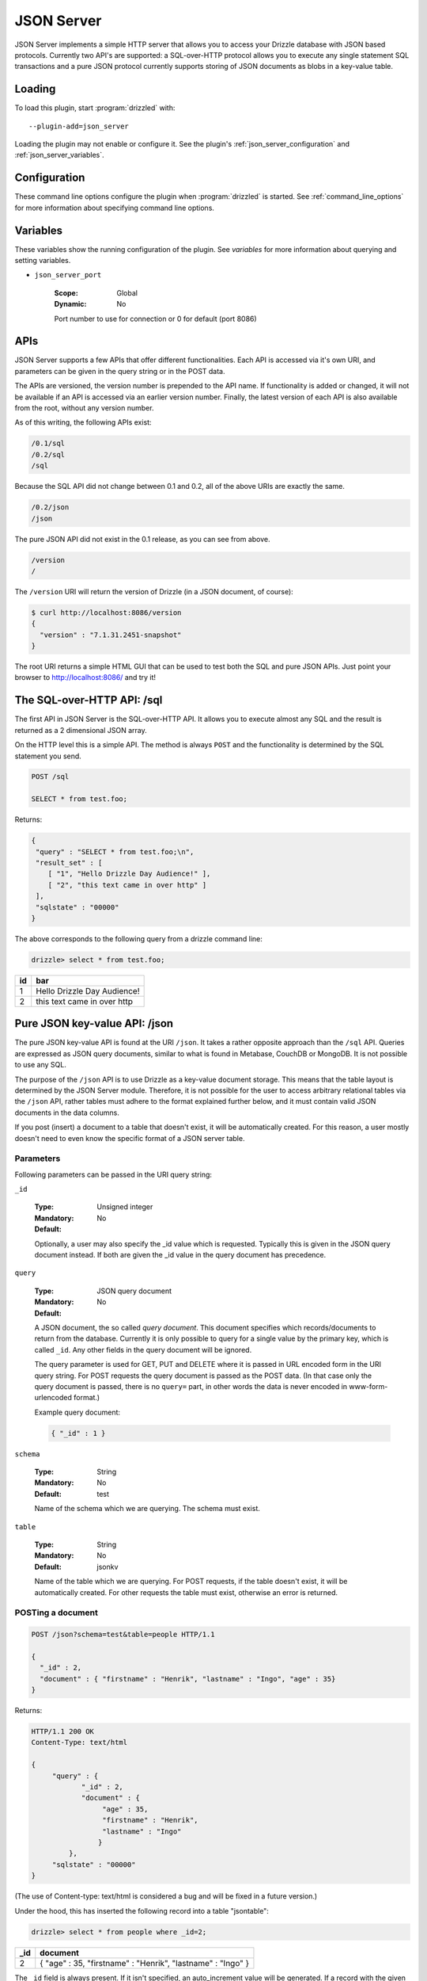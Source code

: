 .. _json_server_plugin:

JSON Server
===========

JSON Server implements a simple HTTP server that allows you to access your
Drizzle database with JSON based protocols. Currently two API's are supported:
a SQL-over-HTTP protocol allows you to execute any single statement SQL
transactions and a pure JSON protocol currently supports storing of JSON
documents as blobs in a key-value table.


.. _json_server_loading:

Loading
-------

To load this plugin, start :program:`drizzled` with::

   --plugin-add=json_server

Loading the plugin may not enable or configure it.  See the plugin's
:ref:`json_server_configuration` and :ref:`json_server_variables`.

.. seealso:: :ref:`drizzled_plugin_options` for more information about adding and removing plugins.

.. _json_server_configuration:

Configuration
-------------

These command line options configure the plugin when :program:`drizzled`
is started.  See :ref:`command_line_options` for more information about specifying
command line options.

.. program:: drizzled

.. option:: --json-server.port ARG

   :Default: 8086
   :Variable: :ref:`json_server_port <json_server_port>`

   Port number to use for connection or 0 for default (port 8086) 

.. _json_server_variables:

Variables
---------

These variables show the running configuration of the plugin.
See `variables` for more information about querying and setting variables.

.. _json_server_port:

* ``json_server_port``

   :Scope: Global
   :Dynamic: No

   Port number to use for connection or 0 for default (port 8086) 

.. _json_server_apis:

APIs
----

JSON Server supports a few APIs that offer different functionalities. Each API
is accessed via it's own URI, and parameters can be given in the query string
or in the POST data. 

The APIs are versioned, the version number is prepended to the API name. If 
functionality is added or changed, it will not be available if an API is 
accessed via an earlier version number. Finally, the latest version of each API
is also available from the root, without any version number.

As of this writing, the following APIs exist:

.. code-block:: none

    /0.1/sql
    /0.2/sql
    /sql

Because the SQL API did not change between 0.1 and 0.2, all of the above URIs
are exactly the same.

.. code-block:: none

    /0.2/json
    /json

The pure JSON API did not exist in the 0.1 release, as you can see from above.

.. code-block:: none

    /version
    /

The ``/version`` URI will return the version of Drizzle (in a JSON document, of 
course):

.. code-block:: none

    $ curl http://localhost:8086/version
    {
      "version" : "7.1.31.2451-snapshot"
    }

The root URI returns a simple HTML GUI that can be used to test both the SQL and
pure JSON APIs. Just point your browser to http://localhost:8086/ and try it!

.. _json_server_sql_api:

The SQL-over-HTTP API: /sql
---------------------------

The first API in JSON Server is the SQL-over-HTTP API. It allows you to execute
almost any SQL and the result is returned as a 2 dimensional JSON array.

On the HTTP level this is a simple API. The method is always ``POST`` and the
functionality is determined by the SQL statement you send.

.. code-block:: none
  
  POST /sql
  
  SELECT * from test.foo;

Returns:

.. code-block:: none

  {
   "query" : "SELECT * from test.foo;\n",
   "result_set" : [
      [ "1", "Hello Drizzle Day Audience!" ],
      [ "2", "this text came in over http" ]
   ],
   "sqlstate" : "00000"
  }

The above corresponds to the following query from a drizzle command line:

.. code-block:: mysql

  drizzle> select * from test.foo;

+----+-----------------------------+
| id | bar                         |
+====+=============================+
|  1 | Hello Drizzle Day Audience! | 
+----+-----------------------------+
|  2 | this text came in over http | 
+----+-----------------------------+


.. _json_server_json_api:

Pure JSON key-value API: /json
------------------------------

The pure JSON key-value API is found at the URI ``/json``. It takes a rather
opposite approach than the ``/sql`` API. Queries are expressed as JSON query 
documents, similar to what is found in Metabase, CouchDB or MongoDB. It is not
possible to use any SQL.

The purpose of the ``/json`` API is to use Drizzle as a key-value document 
storage. This means that the table layout is determined by the JSON Server 
module. Therefore, it is not possible for the user to access arbitrary 
relational tables via the ``/json`` API, rather tables must adhere to the 
format explained further below, and it must contain valid JSON documents in the 
data columns.

If you post (insert) a document to a table that doesn't exist, it will be 
automatically created. For this reason, a user mostly doesn't need to even
know the specific format of a JSON server table. 

.. _json_server_json_parameters:

Parameters
^^^^^^^^^^

Following parameters can be passed in the URI query string:

.. _json_server_json_parameters_id:

``_id``

   :Type: Unsigned integer
   :Mandatory: No
   :Default: 

   Optionally, a user may also specify the _id value which is requested. 
   Typically this is given in the JSON query document instead. If both are given
   the _id value in the query document has precedence.

.. _json_server_json_parameters_query:

``query``

   :Type: JSON query document
   :Mandatory: No
   :Default: 

   A JSON document, the so called *query document*. This document specifies
   which records/documents to return from the database. Currently it is only
   possible to query for a single value by the primary key, which is 
   called ``_id``. Any other fields in the query document will be ignored.

   The query parameter is used for GET, PUT and DELETE where it is passed in 
   URL encoded form in the URI query string. For POST requests the query 
   document is passed as the POST data. (In that case only the query document
   is passed, there is no ``query=`` part, in other words the data is never
   encoded in www-form-urlencoded format.)

   Example query document:

   .. code-block:: none

       { "_id" : 1 }

.. _json_server_json_parameters_schema:

``schema``

   :Type: String
   :Mandatory: No
   :Default: test

   Name of the schema which we are querying. The schema must exist. 

.. _json_server_parameters_table:

``table``

   :Type: String
   :Mandatory: No
   :Default: jsonkv

   Name of the table which we are querying. For POST requests, if the table 
   doesn't exist, it will be automatically created. For other requests the
   table must exist, otherwise an error is returned.

POSTing a document
^^^^^^^^^^^^^^^^^^

.. code-block:: none
  
  POST /json?schema=test&table=people HTTP/1.1

  {
    "_id" : 2, 
    "document" : { "firstname" : "Henrik", "lastname" : "Ingo", "age" : 35}
  }

Returns:

.. code-block:: none

  HTTP/1.1 200 OK
  Content-Type: text/html

  {
       "query" : {
              "_id" : 2,
              "document" : {
                   "age" : 35,
                   "firstname" : "Henrik",
                   "lastname" : "Ingo"
                  }
           },
       "sqlstate" : "00000"
  }


(The use of Content-type: text/html is considered a bug and will be
fixed in a future version.)

Under the hood, this has inserted the following record into a table "jsontable":

.. code-block:: mysql

  drizzle> select * from people where _id=2;

+-----+--------------------------+
| _id | document                 |
+=====+==========================+
|   2 |{                         |
|     |"age" : 35,               |
|     |"firstname" : "Henrik",   |
|     |"lastname" : "Ingo"       |
|     |}                         |
+-----+--------------------------+

The ``_id`` field is always present. If it isn't specified, an auto_increment
value will be generated. If a record with the given ``_id`` already exists in
the table, the record will be updated (using REPLACE INTO).

In addition there are one or more columns of type TEXT.
The column name(s) corresponds to the top level key(s) that were specified in the
POSTed JSON document. You can use any name(s) for the top level key(s), but
the name ``document`` is commonly used as a generic name. The contents of such a
column is the value of the corresponding top level key and has to be valid JSON.

A table of this format is automatically created when the first document is
POSTed to the table. This means that the column names are defined from the top
level key(s) of that first document and future JSON documents must use the same 
top level key(s). Below the top level key(s) the JSON document can be of any 
arbitrary structure. A common practice is to always use ``_id`` and ``document``
as the top level keys, and place the actual JSON document, which can be of
arbitrary structure, under the ``document`` key.


GET a document
^^^^^^^^^^^^^^

The equivalent of an SQL SELECT is HTTP GET.

Below we use the query document ``{"_id" : 1 }`` in URL encoded form:

.. code-block:: none
  
  GET /json?schema=test&table=people&query=%7B%22_id%22%20%3A%201%7D%0A

Returns

.. code-block:: none
  
  HTTP/1.0 200 OK
  Content-Type: text/html
  
  {
    "query" : {
        "_id" : 1
         },
       "result_set" : [
              {
                 "_id" : 1,
                 "document" : {
                        "age" : 21,
                        "firstname" : "Mohit",
                        "lastname" : "Srivastava"
                     }
              }
           ],
       "sqlstate" : "00000"
  }

It is also allowed to specify the ``_id`` as a URI query string parameter and
omit the query document:

.. code-block:: none
  
  GET /json?schema=test&table=people&_id=1

If both are specified, the query document takes precedence.

Finally, it is possible to issue a GET request to a table without specifying
neither the ``_id`` parameter or a query document. In this case all records of 
the whole table is returned.


Updating a record
^^^^^^^^^^^^^^^^^

To update a record, POST new version of json document with same ``_id`` as an 
already existing record.

(PUT is currently not supported, instead POST is used for both inserting and
updating.)

Deleting a record
^^^^^^^^^^^^^^^^^
 
Below we use the query document ``{"_id" : 1 }`` in URL encoded form:

.. code-block:: none
  
  DELETE http://14.139.228.217:8086/json?schema=test&table=people&query=%7B%22_id%22%20%3A%201%7D

Returns:

.. code-block:: none
  
  HTTP/1.0 200 OK
  Content-Type: text/html

  {
       "query" : {
              "_id" : 1
         },
       "sqlstate" : "00000"
  }

It is also allowed to specify the ``_id`` as a URI query string parameter and
omit the query document:

.. code-block:: none
  
  DELETE /json?schema=test&table=people&_id=1

If both are specified, the query document takes precedence.
 
.. _json_server_limitations:

Limitations
^^^^^^^^^^^

The ``/sql`` and ``/json`` APIs are both feature complete, yet JSON Server is
still an experimental module. There are known crashes, the module is still
single threaded and there is no authentication... and that's just a start! 
These limitations are being worked on. For a full list of the current state of 
JSON Server, please follow 
`this launchpad blueprint <https://blueprints.launchpad.net/drizzle/+spec/json-server>`_.

An inherent limitation is that each HTTP request is its own transaction. While
it would be possible to support maintaining a complex SQL transaction over the
span of multiple HTTP requests, we currently do not plan to support that.

.. _json_server_authors:

Authors
-------

Stewart Smith, Henrik Ingo, Mohit Srivastava

.. _json_server_version:

Version
-------

This documentation applies to **json_server 0.2**.

To see which version of the plugin a Drizzle server is running, execute:

.. code-block:: mysql

   SELECT MODULE_VERSION FROM DATA_DICTIONARY.MODULES WHERE MODULE_NAME='json_server'

Changelog
---------

v0.1
^^^^
* /sql API
* Simple web based GUI at /
* /version API

v0.2
^^^^
* /json API supporting pure JSON key-value operations (POST, GET, DELETE)
* Automatic creation of table on first post. 
